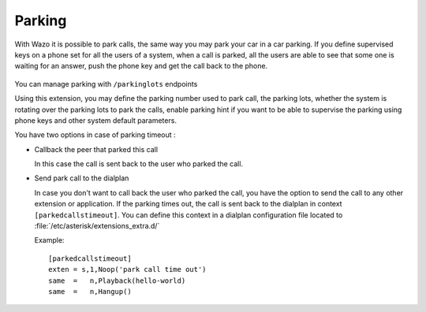 *******
Parking
*******

With Wazo it is possible to park calls, the same way you may park your car in a car parking.
If you define supervised keys on a phone set for all the users of a system, when a call is parked, all the users are able to
see that some one is waiting for an answer, push the phone key and get the call back to the phone.

.. figure:: images/parking_intro.png
   :scale: 85%

You can manage parking with ``/parkinglots`` endpoints

Using this extension, you may define the parking number used to park call, the parking lots, whether
the system is rotating over the parking lots to park the calls, enable parking hint if you want to be
able to supervise the parking using phone keys and other system default parameters.

You have two options in case of parking timeout :

* Callback the peer that parked this call

  In this case the call is sent back to the user who parked the call.

* Send park call to the dialplan

  In case you don't want to call back the user who parked the call, you have the option to send the
  call to any other extension or application.
  If the parking times out, the call is sent back to the dialplan in context ``[parkedcallstimeout]``.
  You can define this context in a dialplan configuration file located to
  :file:`/etc/asterisk/extensions_extra.d/`

  Example::

   [parkedcallstimeout]
   exten = s,1,Noop('park call time out')
   same  =   n,Playback(hello-world)
   same  =   n,Hangup()
